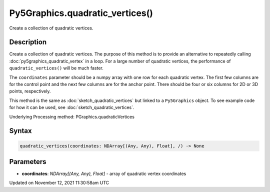 Py5Graphics.quadratic_vertices()
================================

Create a collection of quadratic vertices.

Description
-----------

Create a collection of quadratic vertices. The purpose of this method is to provide an alternative to repeatedly calling :doc:`py5graphics_quadratic_vertex` in a loop. For a large number of quadratic vertices, the performance of ``quadratic_vertices()`` will be much faster.

The ``coordinates`` parameter should be a numpy array with one row for each quadratic vertex. The first few columns are for the control point and the next few columns are for the anchor point. There should be four or six columns for 2D or 3D points, respectively.

This method is the same as :doc:`sketch_quadratic_vertices` but linked to a ``Py5Graphics`` object. To see example code for how it can be used, see :doc:`sketch_quadratic_vertices`.

Underlying Processing method: PGraphics.quadraticVertices

Syntax
------

.. code:: python

    quadratic_vertices(coordinates: NDArray[(Any, Any), Float], /) -> None

Parameters
----------

* **coordinates**: `NDArray[(Any, Any), Float]` - array of quadratic vertex coordinates


Updated on November 12, 2021 11:30:58am UTC

